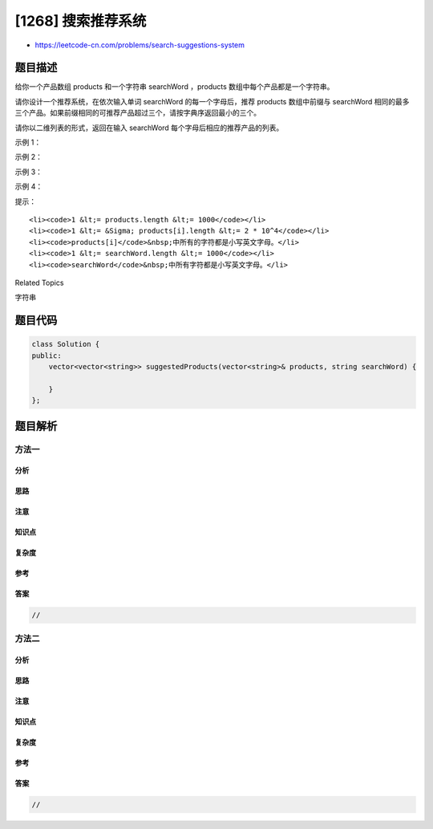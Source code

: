 [1268] 搜索推荐系统
===================

-  https://leetcode-cn.com/problems/search-suggestions-system

题目描述
--------

.. raw:: html

   <p>

给你一个产品数组 products 和一个字符串 searchWord ，products 
数组中每个产品都是一个字符串。

.. raw:: html

   </p>

.. raw:: html

   <p>

请你设计一个推荐系统，在依次输入单词 searchWord
的每一个字母后，推荐 products 数组中前缀与 searchWord
相同的最多三个产品。如果前缀相同的可推荐产品超过三个，请按字典序返回最小的三个。

.. raw:: html

   </p>

.. raw:: html

   <p>

请你以二维列表的形式，返回在输入 searchWord 每个字母后相应的推荐产品的列表。

.. raw:: html

   </p>

.. raw:: html

   <p>

 

.. raw:: html

   </p>

.. raw:: html

   <p>

示例 1：

.. raw:: html

   </p>

.. raw:: html

   <pre><strong>输入：</strong>products = [&quot;mobile&quot;,&quot;mouse&quot;,&quot;moneypot&quot;,&quot;monitor&quot;,&quot;mousepad&quot;], searchWord = &quot;mouse&quot;
   <strong>输出：</strong>[
   [&quot;mobile&quot;,&quot;moneypot&quot;,&quot;monitor&quot;],
   [&quot;mobile&quot;,&quot;moneypot&quot;,&quot;monitor&quot;],
   [&quot;mouse&quot;,&quot;mousepad&quot;],
   [&quot;mouse&quot;,&quot;mousepad&quot;],
   [&quot;mouse&quot;,&quot;mousepad&quot;]
   ]
   <strong>解释：</strong>按字典序排序后的产品列表是 [&quot;mobile&quot;,&quot;moneypot&quot;,&quot;monitor&quot;,&quot;mouse&quot;,&quot;mousepad&quot;]
   输入 m 和 mo，由于所有产品的前缀都相同，所以系统返回字典序最小的三个产品 [&quot;mobile&quot;,&quot;moneypot&quot;,&quot;monitor&quot;]
   输入 mou， mous 和 mouse 后系统都返回 [&quot;mouse&quot;,&quot;mousepad&quot;]
   </pre>

.. raw:: html

   <p>

示例 2：

.. raw:: html

   </p>

.. raw:: html

   <pre><strong>输入：</strong>products = [&quot;havana&quot;], searchWord = &quot;havana&quot;
   <strong>输出：</strong>[[&quot;havana&quot;],[&quot;havana&quot;],[&quot;havana&quot;],[&quot;havana&quot;],[&quot;havana&quot;],[&quot;havana&quot;]]
   </pre>

.. raw:: html

   <p>

示例 3：

.. raw:: html

   </p>

.. raw:: html

   <pre><strong>输入：</strong>products = [&quot;bags&quot;,&quot;baggage&quot;,&quot;banner&quot;,&quot;box&quot;,&quot;cloths&quot;], searchWord = &quot;bags&quot;
   <strong>输出：</strong>[[&quot;baggage&quot;,&quot;bags&quot;,&quot;banner&quot;],[&quot;baggage&quot;,&quot;bags&quot;,&quot;banner&quot;],[&quot;baggage&quot;,&quot;bags&quot;],[&quot;bags&quot;]]
   </pre>

.. raw:: html

   <p>

示例 4：

.. raw:: html

   </p>

.. raw:: html

   <pre><strong>输入：</strong>products = [&quot;havana&quot;], searchWord = &quot;tatiana&quot;
   <strong>输出：</strong>[[],[],[],[],[],[],[]]
   </pre>

.. raw:: html

   <p>

 

.. raw:: html

   </p>

.. raw:: html

   <p>

提示：

.. raw:: html

   </p>

.. raw:: html

   <ul>

::

    <li><code>1 &lt;= products.length &lt;= 1000</code></li>
    <li><code>1 &lt;= &Sigma; products[i].length &lt;= 2 * 10^4</code></li>
    <li><code>products[i]</code>&nbsp;中所有的字符都是小写英文字母。</li>
    <li><code>1 &lt;= searchWord.length &lt;= 1000</code></li>
    <li><code>searchWord</code>&nbsp;中所有字符都是小写英文字母。</li>

.. raw:: html

   </ul>

.. raw:: html

   <div>

.. raw:: html

   <div>

Related Topics

.. raw:: html

   </div>

.. raw:: html

   <div>

.. raw:: html

   <li>

字符串

.. raw:: html

   </li>

.. raw:: html

   </div>

.. raw:: html

   </div>

题目代码
--------

.. code:: cpp

    class Solution {
    public:
        vector<vector<string>> suggestedProducts(vector<string>& products, string searchWord) {

        }
    };

题目解析
--------

方法一
~~~~~~

分析
^^^^

思路
^^^^

注意
^^^^

知识点
^^^^^^

复杂度
^^^^^^

参考
^^^^

答案
^^^^

.. code:: cpp

    //

方法二
~~~~~~

分析
^^^^

思路
^^^^

注意
^^^^

知识点
^^^^^^

复杂度
^^^^^^

参考
^^^^

答案
^^^^

.. code:: cpp

    //
